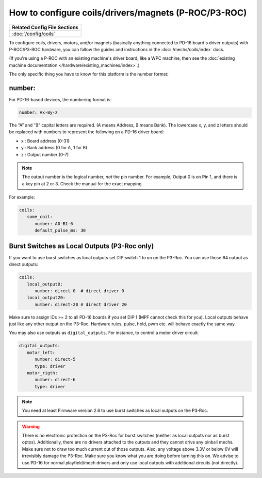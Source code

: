 How to configure coils/drivers/magnets (P-ROC/P3-ROC)
=====================================================

+------------------------------------------------------------------------------+
| Related Config File Sections                                                 |
+==============================================================================+
| :doc:`/config/coils`                                                         |
+------------------------------------------------------------------------------+

To configure coils, drivers, motors, and/or magnets (basically anything
connected to PD-16 board's driver outputs) with P-ROC/P3-ROC hardware, you can
follow the guides and instructions in the :doc:`/mechs/coils/index` docs.

(If you're using a P-ROC with an existing machine's driver board, like a WPC
machine, then see the :doc:`existing machine documentation </hardware/existing_machines/index>`.)

The only specific thing you have to know for this platform is the number format:

number:
-------

.. image:: /hardware/images/multimorphic_PD-16.png

For PD-16-based devices, the numbering format is:

.. code-block:: yaml

   number: Ax-By-z

The “A” and “B” capital letters are required. (A means Address, B means Bank).
The lowercase x, y, and z letters should be replaced with numbers to represent
the following on a PD-16 driver board:

* x : Board address (0-31)
* y : Bank address (0 for A, 1 for B)
* z : Output number (0-7)

.. note::

   The output number is the logical number, *not* the pin number. For example, Output 0 is on Pin 1, and there is a key
   pin at 2 or 3. Check the manual for the exact mapping.

For example:

.. code-block:: mpf-config

   coils:
      some_coil:
         number: A0-B1-6
         default_pulse_ms: 30

Burst Switches as Local Outputs (P3-Roc only)
---------------------------------------------

.. image:: /hardware/images/multimorphic_p3_roc.png

If you want to use burst switches as local outputs set DIP switch 1 to ``on`` on the P3-Roc.
You can use those 64 output as direct outputs:

.. code-block:: mpf-config

   coils:
      local_output0:
         number: direct-0  # direct driver 0
      local_output20:
         number: direct-20 # direct driver 20

Make sure to assign IDs >= 2 to all PD-16 boards if you set DIP 1 (MPF cannot check this for you).
Local outputs behave just like any other output on the P3-Roc.
Hardware rules, pulse, hold, pwm etc. will behave exactly the same way.

You may also use outputs as ``digital_outputs``. For instance, to control a motor driver circuit:

.. code-block:: mpf-config

   digital_outputs:
      motor_left:
         number: direct-5
         type: driver
      motor_rigth:
         number: direct-6
         type: driver

.. note::

   You need at least Firmware version 2.6 to use burst switches as local outputs
   on the P3-Roc.

.. warning::

   There is no electronic protection on the P3-Roc for burst switches (neither as local outputs nor as burst optos).
   Additionally, there are no drivers attached to the outputs and they cannot drive any pinball mechs.
   Make sure not to draw too much current out of those outputs.
   Also, any voltage above 3.3V or below 0V will irrevisibly damage the P3-Roc.
   Make sure you know what you are doing before turning this on.
   We advise to use PD-16 for normal playfield/mech drivers and only use local outputs with additional
   circuits (not directly).
